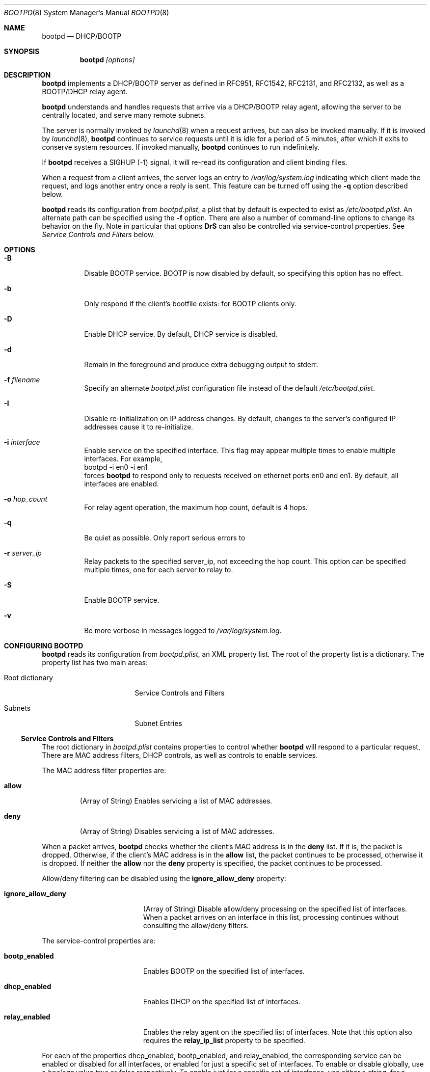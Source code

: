 .\"
.\"
.\" Copyright (c) 1999-2024 Apple Inc. All rights reserved.
.\"
.\" @APPLE_LICENSE_HEADER_START@
.\" 
.\" This file contains Original Code and/or Modifications of Original Code
.\" as defined in and that are subject to the Apple Public Source License
.\" Version 2.0 (the 'License'). You may not use this file except in
.\" compliance with the License. Please obtain a copy of the License at
.\" http://www.opensource.apple.com/apsl/ and read it before using this
.\" file.
.\" 
.\" The Original Code and all software distributed under the License are
.\" distributed on an 'AS IS' basis, WITHOUT WARRANTY OF ANY KIND, EITHER
.\" EXPRESS OR IMPLIED, AND APPLE HEREBY DISCLAIMS ALL SUCH WARRANTIES,
.\" INCLUDING WITHOUT LIMITATION, ANY WARRANTIES OF MERCHANTABILITY,
.\" FITNESS FOR A PARTICULAR PURPOSE, QUIET ENJOYMENT OR NON-INFRINGEMENT.
.\" Please see the License for the specific language governing rights and
.\" limitations under the License.
.\" 
.\" @APPLE_LICENSE_HEADER_END@
.\"
.Dd February 2, 2023
.Dt BOOTPD 8
.Os "Mac OS X"
.Sh NAME
.Nm bootpd
.Nd DHCP/BOOTP
.Sh SYNOPSIS
.Nm
\fI[options]\fR
.Sh DESCRIPTION
.Nm 
implements a DHCP/BOOTP server as
defined in RFC951, RFC1542, RFC2131, and RFC2132, as well as a BOOTP/DHCP
relay agent.
.Pp
.Nm
understands and handles requests that arrive via a DHCP/BOOTP relay agent,
allowing the server to be centrally located, and serve many remote subnets.
.Pp
The server is normally invoked by
.Xr launchd 8
when a request arrives, 
but can also be invoked manually.  If it is invoked by 
.Xr launchd 8 ,
.Nm
continues to service requests until it is idle for a period of 
5 minutes, after which it exits to conserve system resources.  If invoked 
manually,
.Nm 
continues to run indefinitely.
.Pp
If
.Nm
receives a SIGHUP (-1) signal, it will re-read its configuration and client
binding files.
.Pp
When a request from a client arrives, the server logs an entry to 
\fI/var/log/system.log\fR indicating which client made the request, and 
logs another entry once a reply is sent.  This feature can be turned off 
using the 
.Fl q
option described below.
.Pp
.Nm
reads its configuration from \fIbootpd.plist\fR, a plist that by default is
expected to exist as \fI/etc/bootpd.plist\fR. An alternate path can be
specified using the
.Fl f
option.
There are also a number of command-line options to change its behavior on the
fly.  Note in particular that options \fBDrS\fR
can also be controlled via service-control properties.  See
.Xr "Service Controls and Filters"
below.
.Sh "OPTIONS"
.Bl -tag -width indent
.It Fl B
Disable BOOTP service.  BOOTP is now disabled by default, so specifying
this option has no effect.
.It Fl b
Only respond if the client's bootfile exists: for BOOTP clients only.
.It Fl D
Enable DHCP service.  By default, DHCP service is disabled.
.It Fl d
Remain in the foreground and produce extra debugging output to stderr.
.It Fl f Ar "filename"
Specify an alternate \fIbootpd.plist\fR configuration file instead
of the default \fI/etc/bootpd.plist\fR.
.It Fl I
Disable re-initialization on IP address changes.  By default, 
changes to the server's configured IP addresses cause it to 
re-initialize.
.It Fl i Ar "interface"
Enable service on the specified interface.  This flag may appear
multiple times to enable multiple interfaces. For example, 
.nf
    bootpd -i en0 -i en1
.fi
forces
.Nm
to respond only to requests received on
ethernet ports en0 and en1.  By default, all interfaces are enabled.
.It Fl o Ar hop_count
For relay agent operation, the maximum hop count, default is 4 hops.
.It Fl q
Be quiet as possible.  Only report serious errors to
.It Fl r Ar server_ip
Relay packets to the specified server_ip, not exceeding the hop count.  
This option can be specified multiple times, one for each server to relay to.
.It Fl S
Enable BOOTP service.
.It Fl v
Be more verbose in messages logged to \fI/var/log/system.log\fR.
.El
.Sh "CONFIGURING BOOTPD"
.Nm
reads its configuration from \fIbootpd.plist\fR\fR, an XML property list.
The root of the property list is a dictionary.  The property list has two main
areas:
.Bl -tag -width "Root dictionary"
.It "Root dictionary"
Service Controls and Filters
.It "Subnets"
Subnet Entries
.El
.Ss "Service Controls and Filters"
The root dictionary in \fIbootpd.plist\fR contains properties to control
whether
.Nm
will respond to a particular request,   There are MAC address filters,
DHCP controls, as well as controls to enable services.
.Bl -tag -width allow
.Pp
The MAC address filter properties are:
.It Sy allow
(Array of String) Enables servicing a list of MAC addresses.
.It Sy deny
(Array of String) Disables servicing a list of MAC addresses.
.El
.Pp
When a packet arrives,
.Nm
checks whether the client's MAC address is in the \fBdeny\fR list.  If it is,
the packet is dropped.  Otherwise, if the client's MAC address is in the
\fBallow\fR
list, the packet continues to be processed, otherwise it is dropped.  If
neither the \fBallow\fR nor the \fBdeny\fR property is specified, the packet
continues to be processed.
.Pp
Allow/deny filtering can be disabled using the \fBignore_allow_deny\fR
property:
.Bl -tag -width ignore_allow_deny
.It Sy ignore_allow_deny
(Array of String) Disable allow/deny processing on the specified list of
interfaces. When a packet arrives on an interface in this list, processing
continues without consulting the allow/deny filters.
.El
.Pp
The service-control properties are:
.Bl -tag -width ignore_allow_deny
.It Sy bootp_enabled
Enables BOOTP on the specified list of interfaces.
.It Sy dhcp_enabled
Enables DHCP on the specified list of interfaces.
.It Sy relay_enabled
Enables the relay agent on the specified list of interfaces.  Note that this
option also requires the \fBrelay_ip_list\fR property to be specified.
.El
.Pp
For each of the properties dhcp_enabled, bootp_enabled,
and relay_enabled, the corresponding
service can be enabled or disabled for all interfaces, or enabled for just
a specific set of interfaces.  To enable or disable globally, use a 
\fIboolean\fR
value \fItrue\fR or \fIfalse\fR respectively.
To enable just for a specific set of
interfaces, use either a string, for a single interface, or an array of
strings, one element for each interface.
.Pp
For example, to enable DHCP on interfaces en0 and en1, disable BOOTP on all
interfaces, and enable relay agent on interface en1,
\fIbootpd.plist\fR could contain:
.nf
<?xml version="1.0" encoding="UTF-8"?>
<!DOCTYPE plist PUBLIC "-//Apple//DTD PLIST 1.0//EN" "http://www.apple.com/DTDs/PropertyList-1.0.dtd">
<plist version="1.0">
<dict>
        <key>bootp_enabled</key>
        <false/>
        <key>dhcp_enabled</key>
        <array>
                <string>en0</string>
                <string>en1</string>
        </array>
        <key>relay_enabled</key>
        <array>
                <string>en1</string>
        </array>
</dict>
</plist>
.fi
.Bl -tag -width detect_other_dhcp_server
.Pp
Some additional properties are:
.It Sy relay_ip_list
(Array of String) If relay agent functionality is enabled
(see \fBrelay_enabled\fR above), this
property contains the list of IP addresses to relay the packet to.
.It Sy detect_other_dhcp_server
(Boolean, Array of String) Enables detecting another DHCP server
either globally (Boolean), or only on the specified list
of interfaces (Array of String). When another DHCP server is detected
on an interface, DHCP service is disabled on that interface until the next time
.Nm
receives a SIGHUP, or exits.
.It Sy reply_threshold_seconds
(Integer)
.Nm
won't respond to the request until the bp_secs field is at least 
\fIreply_theshold_seconds\fR.  The default value is 0 (zero).
.It Sy use_open_directory
(Boolean) If this property is set to true,
.Nm
will look for static IP address to ethernet address bindings in
\fBOpen Directory\fR.  The default value is false.
.It Sy dhcp_ignore_client_identifier
(Boolean) If this property is set to true, the DHCP server tries to
ignore the DHCP client identifier option (code 61) in the client's
DHCP packet.   Instead, the DHCP server tries to use the hardware address
fields (bp_htype, bp_hlen, bp_chaddr) of the DHCP packet to identify the
client.  The default value of this property is false.
.It Sy dhcp_supply_bootfile
(Boolean) If this property is set to true, the DHCP server supplies the
bootfile specified in the static binding for a client in \fI/etc/bootptab\fR.
.It Sy use_server_config_for_dhcp_options
(Boolean) If this property is set to true, the DHCP server tries to use its own
configuration to supply the subnet mask, router, DNS server addresses,
DNS domain, and DNS domain search options, if those options are missing from
the subnet description.  If the property is false, 
the server only uses the information in the subnet description to supply
these DHCP options.
The default value of this property is true.
.El
.Ss "Subnet Entries"
The "Subnets" property in \fIbootpd.plist\fR contains an array of
dictionaries, each dictionary corresponds to a single subnet entry.
.Pp
A subnet entry describes a range of IP addresses, and associated
information, such as the subnet mask, router, DNS servers, and other
option data.  A subnet entry also indicates whether the range is
an address pool from which to allocate vs. simply an informational range
in order to fulfill requests for option information.  The informational range
is used when the client's IP address binding is static, or the client knows its
own IP address and simply wants relevant option information.
.Pp
A subnet entry is required to supply the DHCP service with
pool(s) of IP address(es), and to inform the server of subnet-specific
options and parameters.  A subnet entry can also be used to convey network
topology information via the \fBsupernet\fR property described below.
.Pp
Subnet entries may not overlap in the IP ranges the describe, nor specify 
values that are inconsistent. Specifically, applying the \fBnet_mask\fR value 
to each of the values in the \fBnet_range\fR must yield the 
\fBnet_address\fR value.
.Pp
Errors in configuration are logged to \fI/var/log/system.log\fR.  There
may be multiple entries for a given subnet, allowing different
configuration values to be specified for a given sub-range of IP addresses
within the subnet.  For example, part of the range might be used for
statically bound clients, and another for a dynamic address pool.
.Pp
Each subnet entry is encoded as a dictionary with the following
properties:
.Bl -tag -width client_types
.It Sy name
(String) A descriptive name for the subnet, e.g. "17.202.40/22".
.It Sy net_mask
(String) The network mask, e.g. "255.255.252.0".
This property is required.
.It Sy net_address
(String) The network address, e.g. "17.202.40.0".
This property is required.
.It Sy net_range
(Array of String) The network address range stored as two values: 
the first IP address and the last IP address.  For example:
.nf
	<array>
		<string>17.202.40.2</string>
		<string>17.202.43.254</string>
	</array>
.fi
This property is required.
.It Sy allocate
(Boolean) Indicates whether the DHCP service should allocate IP addresses
from the range specified by \fBnet_range\fR.  A \fItrue\fR value means
allocate IP addresses, otherwise, the subnet entry is informational only.
.It Sy lease_min
(Integer) The minimum allowable lease time (in seconds). This property is
ignored unless \fBallocate\fR specifies \fItrue\fR.  
Default value is 3600 (one hour).
.It Sy lease_max
(Integer) The maximum allowable lease time (in seconds). This property is
ignored unless \fBallocate\fR specifies \fItrue\fR.
Default value is 3600 (one hour).
.It Sy supernet
(String) This property indicates that the subnet is on the same physical
broadcast domain as other subnets with the same supernet value.
.El
.Pp
The server can also supply clients with the following DHCP option
information:
.Bl -tag -width client_types
.It Sy dhcp_router
The IP address of the default router (DHCP option code 3).  If this
property is not present, the server will attempt to provide its own
default route for this option, if it is applicable.
.It Sy dhcp_domain_name_server
The IP address(es) of the DNS server(s) (option code 6).  If this
property is not present, the server will supply its own DNS server 
configuration (if available).
.It Sy dhcp_domain_name
The default DNS domain name (option code 15).  If this property is not
present, the server will supply its own default domain name (if available).
.It Sy dhcp_domain_search
The domain search list (option code 119).  If this property is not
present, the server will supply its domain search list (if available).
.It Sy dhcp_classless_static_route
The classless static route (option code 121).  The list of static routes is
specified using an array of strings. The array is interpreted as an array of
string pairs, the first element of the pair describes the destination network
using the notation
"\fI<destination_ip>\fR/\fI<prefix_length>\fR", and the second element gives the
gateway as "\fI<gateway_ip\fR". If "\fI<gateway_ip>\fR" is "0.0.0.0",
the destination is the interface itself.
.Pp
For example:
.nf
	<key>dhcp_classless_static_route</key>
	<array>
		<string>192.168.100.0/22</string>
		<string>0.0.0.0</string>
		<string>44.100.100.100/22</string>
		<string>192.168.100.1</string>
		<string>129.210.177.132/25</string>
		<string>1.1.1.1</string>
	</array>
.fi
.Pp
The first route has destination 192.168.100.0/22 and gateway 0.0.0.0 which
means 192.168.100.0/22 is directly reachable on the link.  The second route
has destination 44.100.100.100/22 and gateway 192.168.100.1. The third route
has destination 129.210.177.132/25 and gateway 1.1.1.1.
.It Sy dhcp_ldap_url
The default LDAP URL (option code 95).
.It Sy dhcp_netinfo_server_address
The NetInfo parent server IP address(es) (option code 112).
.It Sy dhcp_netinfo_server_tag
The NetInfo parent domain tag (option code 113).
.It Sy dhcp_url
The default URL to present in a web browser (option code 114).
.It Sy dhcp_time_offset
The time offset from GMT in seconds (option code 2).
.It Sy dhcp_network_time_protocol_servers
The network time protocol (NTP) server IP address(es) (option code 42).
.It Sy dhcp_nb_over_tcpip_name_server
The NetBIOS over TCP/IP name server IP address(es) (option code 44).
.It Sy dhcp_nb_over_tcpip_dgram_dist_server
The NetBIOS over TCP/IP datagram distribution server IP address(es)
(option code 45).
.It Sy dhcp_nb_over_tcpip_node_type
The NetBIOS over TCP/IP node type (option code 46).
.It Sy dhcp_nb_over_tcpip_scope
The NetBIOS over TCP/IP scope string (option code 47).
.It Sy dhcp_smtp_server
The Simple Mail Transport Protocol (SMTP) server IP address(es)
(option code 69).
.It Sy dhcp_pop3_server
The Post Office Protocol (POP3) server IP address(es) (option code 70).
.It Sy dhcp_nntp_server
The Network News Transport Protocol (NNTP) server IP address(es)
(option code 71).
.It Sy dhcp_proxy_auto_discovery_url
The default Web Proxy Auto Discovery URL (option code 252).
.El
.Pp
DHCP options may also be specified using the naming convention:
.nf
	dhcp_option_\fIoption_code\fR
.fi
replacing \fIoption_code\fR with a numeric value in the range of 1 through
254.  For example, to specify option code 128, specify a property named
\fBdhcp_option_128\fR.
.Pp
.Nm
has a built-in type conversion table for many more options, mostly those
specified in RFC 2132, and will try to convert from whatever type the
option appears in the property list to the binary, packet format.  For example,
if 
.Nm
knows that the type of the option is an IP address or list of IP addresses, it
converts from the string form of the IP address to the binary, network
byte order numeric value.
.Pp
If the type of the option is a numeric value, it converts from string,
integer, or boolean, to the proper sized, network byte-order numeric value.
.Pp
Regardless of whether
.Nm
knows the type of the option or not, you can always specify the DHCP option
using the \fIdata\fR property list type  e.g.:
.nf
	<key>dhcp_option_128</key>
	<data>
	AAqV1Tzo
	</data>
.fi
.El
.Sh "BOOTP/DHCP STATIC BINDINGS"
Static IP address to ethernet address bindings are stored in the
\fI/etc/bootptab\fR file and in \fBOpen Directory\fR.
Bindings specified in the \fI/etc/bootptab\fR file take
precedence over those in \fBOpen Directory\fR.
.Pp
See
.Xr bootptab 5
for more information about the \fI/etc/bootptab\fR file.
.Pp
For \fBOpen Directory\fR,
.Nm
looks at the /Computers records for the following properties:
.Bl -tag -width IPAddressAndENetAddress
.It Sy ENetAddress
(String) The ethernet MAC address(es) of the computer.
Each address must be of the form xx:xx:xx:xx:xx:xx using only the
characters 0123456789abcdef.
Leading zeros must be specified.
.It Sy IPAddress
(String) The IP address(es) of the computer.
.It Sy IPAddressAndENetAddress
(String) Pairs of IP and Ethernet MAC addresses of the computer.  Each
address pair consists of an single IP and MAC address separated by a
slash character, e.g. "192.168.1.1/01:23:45:67:89:ab".
This attribute should be provided when multiple addresses are provided
because not all directories return attribute values in a guaranteed order.
.It Sy BootFile
(String) The bootfile to use for this computer.
.El
.Sh "DHCP SERVICE"
.Pp
If DHCP service is enabled for a client, the server processes the client's
packet.  The packet may be a request for an IP address and option information
(DHCP Discover, DHCP Request) or for just option information 
(DHCP Inform).  The packet might also tell the server that the address is 
in use by some other host (DHCP Decline), or that the client is done with
the IP address (DHCP Release).
.Pp
The server uses the DHCP client identifier (option 61) if it is present
as the unique client identifier, otherwise it uses the htype/hlen/chaddr
fields in the DHCP packet.
.Ss "IP Allocation"
The DHCP server first tries to find a static binding for the client (see section
.Xr "BOOTP/DHCP STATIC BINDINGS"
above).  If one exists, it uses it.  If not, it tries to find an existing 
dynamic binding from its lease database, stored in /var/db/dhcpd_leases.  
If one exists and it is applicable to the subnet, the server uses it,
otherwise, it tries to allocate an address from one of its address pools.
If an address is available, the server uses it, otherwise the packet is
discarded.
.Pp
After a suitable IP address is found for the client, the server attempts to
insert as many of the requested DHCP options from the client's request as it
can into the reply.
.Pp
When the server allocates an address dynamically, it automatically excludes
addresses that appear in static host entries.  For example, if
the address range goes from 10.0.0.2 through 10.0.0.10, but there is
a static entry that specifies 10.0.0.3, that address is automatically excluded
from the pool.
.Pp
The server tries to give the same address back to a client by remembering
the binding even after it has expired.  The server removes an expired lease
entry only when it runs out of addresses, and needs to reclaim an address
in order to fulfill a new request.
.Pp
When the server receives a DHCP Release packet, it sets the expiration for that
lease to now, so that it can immediately reclaim the address if needed.
.Pp
When the server receives a DHCP Decline packet, it removes the client binding
from the IP address, and sets the expiration on the "unbound" lease to
10 minutes from now.  That allows the address to return to the address 
pool again without manual intervention and avoids handing out the same
in-use IP address over and over.
.Xr "BOOTP/DHCP STATIC BINDINGS"
above), or the server must have an applicable dynamic pool of IP addresses, 
just as with DHCP.
.Sh "SEE ALSO"
.Lp
.Xr bootptab 5 ,
.Xr launchd 8 ,
.Xr tftpd 8 ,
.Xr exports 5
